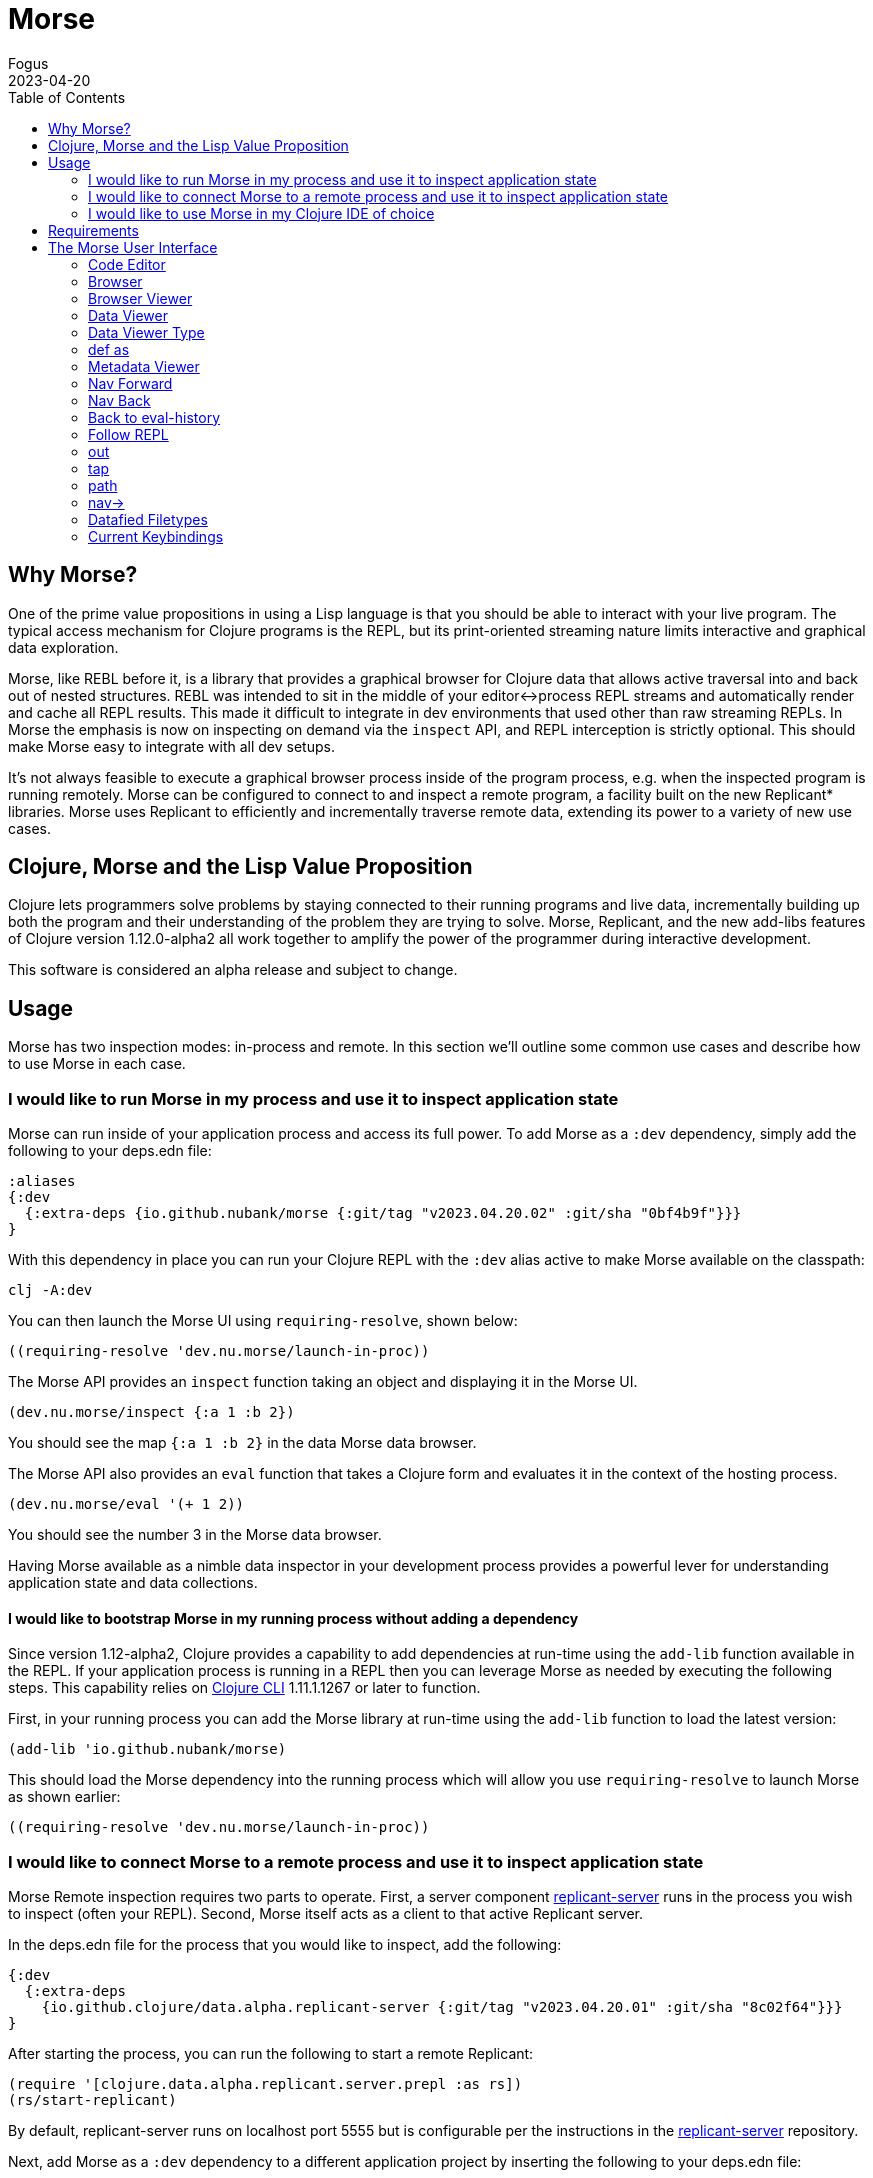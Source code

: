 = Morse
Fogus
2023-04-20
:type: guides
:toc: macro
:icons: font

ifdef::env-github,env-browser[:outfilesuffix: .adoc]

toc::[]

[[introduction]]

== Why Morse?
One of the prime value propositions in using a Lisp language is that you should be able to interact with your live program. The typical access mechanism for Clojure programs is the REPL, but its print-oriented streaming nature limits interactive and graphical data exploration.

Morse, like REBL before it, is a library that provides a graphical browser for Clojure data that allows active traversal into and back out of nested structures. REBL was intended to sit in the middle of your editor<->process REPL streams and automatically render and cache all REPL results. This made it difficult to integrate in dev environments that used other than raw streaming REPLs. In Morse the emphasis is now on inspecting on demand via the `inspect` API, and REPL interception is strictly optional. This should make Morse easy to integrate with all dev setups.

It's not always feasible to execute a graphical browser process inside of the program process, e.g. when the inspected program is running remotely. Morse can be configured to connect to and inspect a remote program, a facility built on the new Replicant* libraries. Morse uses Replicant to efficiently and incrementally traverse remote data, extending its power to a variety of new use cases.

== Clojure, Morse and the Lisp Value Proposition
Clojure lets programmers solve problems by staying connected to their running programs and live data, incrementally building up both the program and their understanding of the problem they are trying to solve. Morse, Replicant, and the new add-libs features of Clojure version 1.12.0-alpha2 all work together to amplify the power of the programmer during interactive development.

This software is considered an alpha release and subject to change.

== Usage

Morse has two inspection modes: in-process and remote. In this section we'll outline some common use cases and describe how to use Morse in each case.

[[in-proc]]
=== I would like to run Morse in my process and use it to inspect application state

Morse can run inside of your application process and access its full power. To add Morse as a `:dev` dependency, simply add the following to your deps.edn file:

[source,clojure]
----
:aliases
{:dev
  {:extra-deps {io.github.nubank/morse {:git/tag "v2023.04.20.02" :git/sha "0bf4b9f"}}}
}
----

With this dependency in place you can run your Clojure REPL with the `:dev` alias active to make Morse available on the classpath:

[source,bash]
----
clj -A:dev
----

You can then launch the Morse UI using `requiring-resolve`, shown below:

[source,clojure]
----
((requiring-resolve 'dev.nu.morse/launch-in-proc))
----

The Morse API provides an `inspect` function taking an object and displaying it in the Morse UI. 

[source,clojure]
----
(dev.nu.morse/inspect {:a 1 :b 2})
----

You should see the map `{:a 1 :b 2}` in the data Morse data browser.

The Morse API also provides an `eval` function that takes a Clojure form and evaluates it in the context of the hosting process.

[source,clojure]
----
(dev.nu.morse/eval '(+ 1 2))
----

You should see the number 3 in the Morse data browser.

Having Morse available as a nimble data inspector in your development process provides a powerful lever for understanding application state and data collections.

==== I would like to bootstrap Morse in my running process without adding a dependency

Since version 1.12-alpha2, Clojure provides a capability to add dependencies at run-time using the `add-lib` function available in the REPL. If your application process is running in a REPL then you can leverage Morse as needed by executing the following steps. This capability relies on https://clojure.org/guides/deps_and_cli[Clojure CLI] 1.11.1.1267 or later to function.

First, in your running process you can add the Morse library at run-time using the `add-lib` function to load the latest version:

[source,clojure]
----
(add-lib 'io.github.nubank/morse)
----

This should load the Morse dependency into the running process which will allow you use `requiring-resolve` to launch Morse as shown earlier:

[source,clojure]
----
((requiring-resolve 'dev.nu.morse/launch-in-proc))
----

[[out-of-process]]
=== I would like to connect Morse to a remote process and use it to inspect application state

Morse Remote inspection requires two parts to operate. First, a server component link:https://github.com/clojure/replicant-server[replicant-server] runs in the process you wish to inspect (often your REPL). Second, Morse itself acts as a client to that active Replicant server.

In the deps.edn file for the process that you would like to inspect, add the following:

[source,clojure]
----
{:dev
  {:extra-deps
    {io.github.clojure/data.alpha.replicant-server {:git/tag "v2023.04.20.01" :git/sha "8c02f64"}}}
}
----

After starting the process, you can run the following to start a remote Replicant:

[source, clojure]
----
(require '[clojure.data.alpha.replicant.server.prepl :as rs])
(rs/start-replicant)
----

By default, replicant-server runs on localhost port 5555 but is configurable per the instructions in the link:https://github.com/clojure/replicant-server[replicant-server] repository.

Next, add Morse as a `:dev` dependency to a different application project by inserting the following to your deps.edn file:

[source,clojure]
----
:aliases
{:dev
  {:extra-deps {io.github.nubank/morse {:git/tag "v2023.04.20.02" :git/sha "0bf4b9f"}}}
}
----

You can then launch the Morse UI using `requiring-resolve`, shown below:

[source,clojure]
----
((requiring-resolve 'dev.nu.morse/launch-remote))
----

Once connected, the REPL pane in Morse is a remote client of the server (via a socket) of an active link:https://github.com/clojure/data.alpha.replicant-server[Replicant server]. Expressions you type into Morse are evaluated in the context of the process hosting the Replicant server. This is just like any remote socket-based repl.

You can supply an options map to the function loaded by `requiring-resolve` above to match that target replicant-server. The function `dev.nu.morse/launch-remote` takes two mappings `:host->host-string` and `:port->port-number`. By default, the function `dev.nu.morse/launch-remote` operates as if the following options map was supplied:

[source,clojure]
----
((requiring-resolve 'dev.nu.morse/launch-remote) {:host "localhost", :port 5555})
----

[[out-of-process-bootstrap]]
==== I would like to bootstrap Morse for remote inspection without adding it or its supporting libraries as dependencies

Since version 1.12-alpha2, Clojure provides a capability to add dependencies at run-time using the `add-lib` function available in the REPL. If your application process is running in a REPL then you can leverage Morse as needed by executing the following steps. This capability relies on https://clojure.org/guides/deps_and_cli[Clojure CLI] 1.11.1.1267 or later to function.

First, in your running process you can add the link:https://github.com/clojure/data.alpha.replicant-server[replicant-server] library at run-time using the `add-lib` function to load the latest version:

[source,clojure]
----
(add-lib 'io.github.clojure/data.alpha.replicant-server)
----

This should load the replicant-server dependency into the running process which will allow you to `require` the Replicant namespace and start as server as outlined in the previous section.

Next, in a separate process you can add the Morse library at run-time using the `add-lib` function to load the latest version:

[source,clojure]
----
(add-lib 'io.github.nubank/morse)
----

This should load the Morse dependency into the running process which will allow you use `requiring-resolve` to launch Morse as shown earlier:

[source,clojure]
----
((requiring-resolve 'dev.nu.morse/launch-remote))
----

[[tool-install]]
==== I would like to install Morse as a Clojure CLI tool

Morse is available as a Clojure CLI tool and may be installed and upgraded via:

    clj -Ttools install-latest :lib io.github.nubank/morse :as morse

That command installs a tool named "morse" that you can launch via:

    clj -Tmorse morse <options>

The <options> are optional mappings `:host->host-string` and `:port->port-number` mappings. If omitted, <options> default to `:host '"localhost"' :port 5555`.

[[ide-use]]
=== I would like to use Morse in my Clojure IDE of choice

Morse is used as a dependency just like any other Clojure library and therefore available in your IDE of choice either running in-process or remote. See the previous sections for how to add Morse as a dependency and for running it in or out of process.

[[requirements]]
== Requirements

* Clojure, 1.10.0 or higher
* Java 11 or higher

[[interface]]
== The Morse User Interface

Morse is a graphical, interactive tool for browsing or inspecting Clojure data.

* In-process and remote inspection execution modes
* A two-pane browser/viewer system for viewing collections and their contents
* link:#navforward[Navigation into and back out of nested collections]
* link:#code-editor[A structured editor pane for entering expressions to be evaluated]
* link:#root[A root browse of a history of expression evaluations]
* link:def-as[The ability to capture nested values as defs in the user namespace]
* link:#metadata[Metadata viewing]
* Datafy support
* Full keyboard control via link:#keybindings[hotkeys]

link:#interface[image:morseplain.png["Morse UI",width=800]]

[[code-editor]]
=== Code Editor

The Code Editor is a full-featured editor for writing clojure code. Code is evaluated and the results are immediately available inside the link:#browser[browser], link:#out[out] and link:#tap[tap] tabs.

link:#keybindings[Numerous hotkeys] are available for text editing.

[[browser]]
=== Browser

Results of evaluation appear in the Browser pane. When navigating using the link:#nav-forward[forward] and link:#navback[back] buttons, the current values will appear in the appropriate browser in this pane.

link:#navinto[nav->] will navigate deeper into data while keeping the current browser view on the data that you're acting upon.

Evaluating new code or link:#navtoeval[navigating back to the root] will cause the Browser Pane to return to the evaluation-history.

[[browser-viewer]]
=== Browser Viewer

Data in the browser can be displayed in a variety of ways. The Browser View drop-down lists the current available views for the data displayed in the Browser.

[[data-viewer]]
=== Data Viewer

The data currently selected in the link:#browser[Browser] will be displayed in the Data Viewer using the currently selected link:#view-type[viewer].

[[view-type]]
=== Data Viewer Type

A number of viewers are available for different shapes and types of data.

[[def-as]]
=== def as

Typing a https://clojure.org/reference/reader#_symbols[valid clojure symbol name] into the `def as:` text box and pressing enter will https://clojure.org/reference/vars[def] bind the data shown in the link:#data-viewer[Data Viewer] to that var in the user namespace.

Vars are def'd in the `user` name space of the evaluating process.

This is often useful when navigating deep into data and you want to extract the data in the link:#data-viewer[Data Viewer].

[[metadata]]
=== Metadata Viewer

The Metadata Viewer displays the https://clojure.org/reference/metadata[Metadata] for the data currently displayed in the link:#data-viewer[Data Viewer]

[[navforward]]
=== Nav Forward

The forward button (`Command-Right`) https://clojure.github.io/clojure/branch-master/clojure.core-api.html#clojure.core.protocols/nav[navs] into the data selected in the link:#data-viewer[Data Viewer] and the current value is moved to the link:#browser[Browser].

If link:#navinto[`nav->`] is currently being used, then it will be added to the link:#currentpath[path] when navigating forward.

[[navback]]
=== Nav Back

The back button (`Command-Left`) https://clojure.github.io/clojure/branch-master/clojure.core-api.html#clojure.core.protocols/nav[navs] to the previous value in the navigation history.

If link:#navinto[`nav->`] was used while navigating forward, then the full `nav->` path that was used will be treated as a single nav step while navigating back.

[[navroot]]
=== Back to eval-history

This button (`Shift-Command-Left`) will navigate back to the evaluation history.

[[follow-repl]]
=== Follow REPL

If launching Morse link:#installation[in-process], Morse will follow all REPL interactions. The Follow REPL checkbox controls whether this is active or not. This option is not available when Morse is used as a remote inspector.

[[stdout]]
=== out

The out tab shows `*out*` for the Morse repl.

[[tap]]
=== tap

Morse https://clojure.github.io/clojure/branch-master/clojure.core-api.html#clojure.core/add-tap[adds a tap] and calls to https://clojure.github.io/clojure/branch-master/clojure.core-api.html#clojure.core/tap%3E[tap] will be displayed here.

The resulting values from Morse's tap can be cleared, or loaded into the link:#data-viewer[Data View] with the `browse` button.

[[currentpath]]
=== path

`path:` displays the currently navigated path starting with the index in the eval-history.

[[navinto]]
=== nav->

nav-> allows you to supply a set of keys or a set of parenthesized forms to navigate forward in the currently selected collection without changing the relationship between the link:#browser[Current Browser] and link:#data-viewer[Data Viewer] panes.

The link:#data-viewer[Data Viewer] will `nav->` to the data, but the link:#browser[Browser] will remain unchanged.

`nav->` remains in effect while browsing the eval-history, so if you have a number of results which require the same navigational steps, this can be entered into `nav->` and all browsing will utilize those steps.

[[datafied-files]]
=== Datafied Filetypes

When running in remote inspection mode, Morse will have only the evaluation context's datafy definitions available to it. Therefore, Morse allows you to load a colocated file of datafy declarations into the remote process by evaluating the following in the code editor:

[source,clojure]
----
(nubank.morse/load-file "local-path-to-datafy-code-file")
----

The `load-file` feature will evaluate each datafy form in the remote evaluation context. Subsequent data view items will render as defined by the loaded datafy declarations.

However, when run in-process Morse will automatically datafy java.io.Files that contain data to return the contents of those files, as described below:

[cols=",,", options="header", role="table"]
|===
|Extension |Format |Library Required (Tested With)
|.csv |csv |https://github.com/clojure/data.csv[data.csv 0.1.4]

|.edn |edn |(none)

|.properties |Java properties | 

|.json |json |https://github.com/clojure/data.json[data.json 0.2.3]

|.yml, .yaml |YAML
|https://bitbucket.org/asomov/snakeyaml/src/master/[snakeyaml 1.23]
|===

[[browsable-files]]
==== Browsable Files

Morse will open a https://docs.oracle.com/javase/8/javafx/api/javafx/scene/web/WebView.html[WebView] on java.io.Files whose name returns a text/ or image/ mimetype from the
configured Java https://docs.oracle.com/javase/7/docs/api/java/net/URLConnection.html#getFileNameMap()[FileNameMap].

[[keybindings]]
=== Current Keybindings

[[editor-keys]]
==== Editor Keys

[cols=",,,", options="header", role="table"]
|===
|Command |Key |Command |Key
|Add Cursor Above |Option-Command-Up |Expand Select
|Control-Shift-Command-Right

|Add Cursor Below |Option-Command-Down |Find |Command-F

|Add Cursors to Line Ends |Shift-Option-L |Find Next |Command-G

|Add Line Comment |Command-K Command-c |Find Next Selection |Command-F3

|Add To Next Find Match |Command-D |Find Previous |Shift-Command-G

|Backspace |Backspace |Find Previous Selection |Shift-Command-F3

|Backward sexp |Option-Left |Find With Selection |Command-E

|Backward sexp mark |Shift-Option-Left |Fold |Option-Command-[

|Backward Up sexp |Option-Up |Fold All |Command-K Command-0

|Barf sexp Backward |Control-Option-Right |Fold All Block Comments
|Command-K Command-/

|Barf sexp Forward |Control-Left |Fold All Regions |Command-K Command-8

|Change All Occurrences |Command-F2 |Fold Level 1 |Command-K Command-1

|Copy |Command-C |Fold Level 2 |Command-K Command-2

|Copy Line Down |Shift-Option-Down |Fold Level 3 |Command-K Command-3

|Copy Line Up |Shift-Option-Up |Fold Level 4 |Command-K Command-4

|Cut |Command-X |Fold Level 5 |Command-K Command-5

|Delete |Delete |Fold Level 6 |Command-K Command-6

|Delete All Left |Command-Backspace |Fold Level 7 |Command-K Command-7

|Delete All Right |Control-K |Fold Recursively |Command-K Command-[

|Delete Line |Shift-Command-K |Format Document |Shift-Option-F

|Evaluate Code |Control-Enter |Format Selection |Command-K Command-F
|===

[cols=",,,", options="header", role="table"]
|===
|Command |Key |Command |Key
|paredit-open-round |( |paredit-forward-slurp-sexp |Control-Right

|paredit-open-square |[ |paredit-backward-slurp-sexp
|Control-Option-Left

|paredit-open-curly |\{ |backward-sexp-mark |Option-Shift-Left

|paredit-forward |Option-Right |forward-sexp-mark |Option-Shift-Right

|paredit-backward |Option-Left |paredit-split-sexp |Option-Shift-S

|paredit-backward-up |Option-Up |paredit-splice-sexp |Option-S

|paredit-forward-down |Option-Down |paredit-kill |Control-K

|paredit-reindent-defun |Option-Q |paredit-kill-backward
|Control-Shift-K

|paredit-forward-barf-sexp |Control-Left |paredit-delete |Delete

|paredit-backward-barf-sexp |Control-Option-Right |paredit-backspace
|Backspace
|===

[[application-keys]]
==== App Keys

[cols=",", options="header", role="table"]
|===
|Command |Key
|Nav Forward |Command-Right
|Nav Backwards |Command-Left
|Nav to Root (Eval History) |Shift-Command-Left
|Focus Browse |Control-B
|Focus View |Control-V
|Focus Browse Choice |Shift-Control-B
|Focus View Choice |Shift-Control-V
|Focus Code Entry |Control-R
|===

